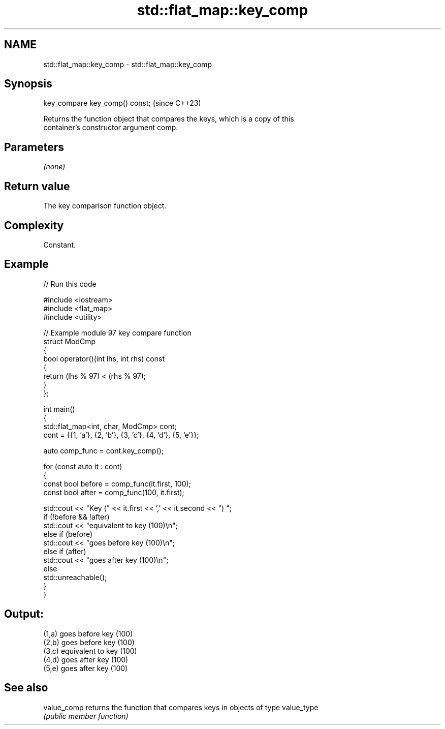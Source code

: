 .TH std::flat_map::key_comp 3 "2024.06.10" "http://cppreference.com" "C++ Standard Libary"
.SH NAME
std::flat_map::key_comp \- std::flat_map::key_comp

.SH Synopsis
   key_compare key_comp() const;  (since C++23)

   Returns the function object that compares the keys, which is a copy of this
   container's constructor argument comp.

.SH Parameters

   \fI(none)\fP

.SH Return value

   The key comparison function object.

.SH Complexity

   Constant.

.SH Example


// Run this code

 #include <iostream>
 #include <flat_map>
 #include <utility>

 // Example module 97 key compare function
 struct ModCmp
 {
     bool operator()(int lhs, int rhs) const
     {
         return (lhs % 97) < (rhs % 97);
     }
 };

 int main()
 {
     std::flat_map<int, char, ModCmp> cont;
     cont = {{1, 'a'}, {2, 'b'}, {3, 'c'}, {4, 'd'}, {5, 'e'}};

     auto comp_func = cont.key_comp();

     for (const auto it : cont)
     {
         const bool before = comp_func(it.first, 100);
         const bool after = comp_func(100, it.first);

         std::cout << "Key (" << it.first << ',' << it.second << ") ";
         if (!before && !after)
             std::cout << "equivalent to key (100)\\n";
         else if (before)
             std::cout << "goes before key (100)\\n";
         else if (after)
             std::cout << "goes after key (100)\\n";
         else
             std::unreachable();
     }
 }

.SH Output:

 (1,a) goes before key (100)
 (2,b) goes before key (100)
 (3,c) equivalent to key (100)
 (4,d) goes after key (100)
 (5,e) goes after key (100)

.SH See also

   value_comp returns the function that compares keys in objects of type value_type
              \fI(public member function)\fP

